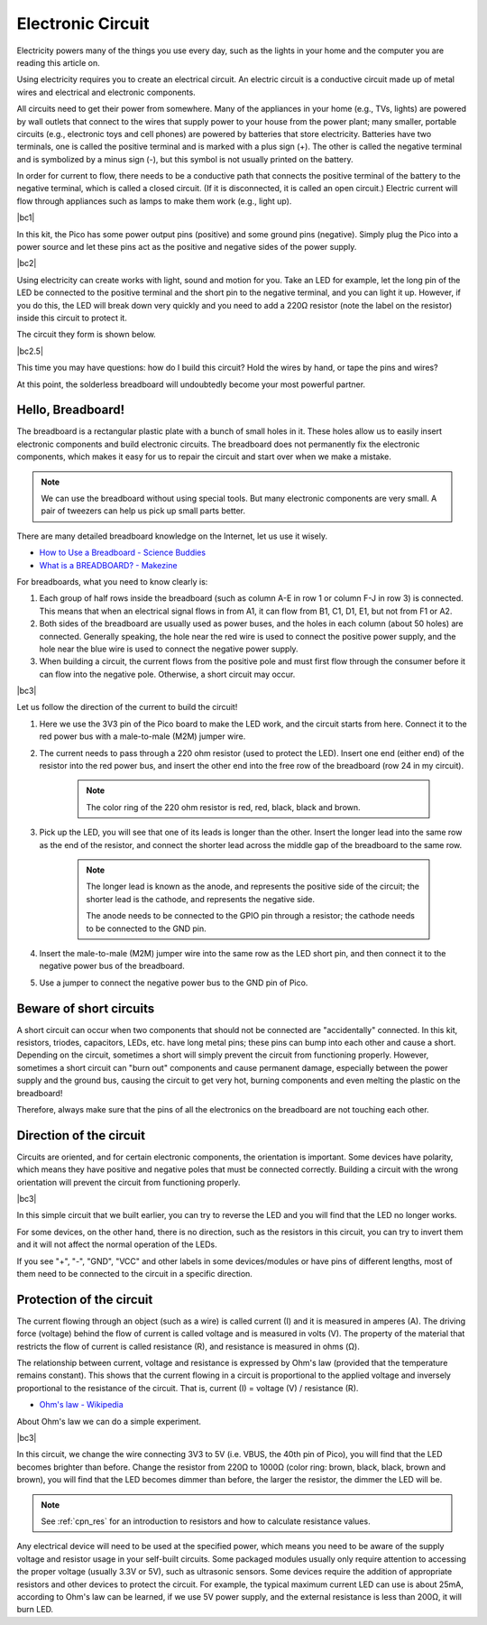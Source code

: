 Electronic Circuit
==================


Electricity powers many of the things you use every day, such as the lights in your home and the computer you are reading this article on.

Using electricity requires you to create an electrical circuit. An electric circuit is a conductive circuit made up of metal wires and electrical and electronic components.

All circuits need to get their power from somewhere. Many of the appliances in your home (e.g., TVs, lights) are powered by wall outlets that connect to the wires that supply power to your house from the power plant; many smaller, portable circuits (e.g., electronic toys and cell phones) are powered by batteries that store electricity. Batteries have two terminals, one is called the positive terminal and is marked with a plus sign (+). The other is called the negative terminal and is symbolized by a minus sign (-), but this symbol is not usually printed on the battery.

In order for current to flow, there needs to be a conductive path that connects the positive terminal of the battery to the negative terminal, which is called a closed circuit. (If it is disconnected, it is called an open circuit.) Electric current will flow through appliances such as lamps to make them work (e.g., light up).

|bc1|


In this kit, the Pico has some power output pins (positive) and some ground pins (negative).
Simply plug the Pico into a power source and let these pins act as the positive and negative sides of the power supply.

|bc2| 

Using electricity can create works with light, sound and motion for you.
Take an LED for example, let the long pin of the LED be connected to the positive terminal and the short pin to the negative terminal, and you can light it up.
However, if you do this, the LED will break down very quickly and you need to add a 220Ω resistor (note the label on the resistor) inside this circuit to protect it.

The circuit they form is shown below.

|bc2.5| 

This time you may have questions: how do I build this circuit? Hold the wires by hand, or tape the pins and wires?

At this point, the solderless breadboard will undoubtedly become your most powerful partner.


.. _bc_bb:

Hello, Breadboard!
------------------------------


The breadboard is a rectangular plastic plate with a bunch of small holes in it. 
These holes allow us to easily insert electronic components and build electronic circuits. 
The breadboard does not permanently fix the electronic components, 
which makes it easy for us to repair the circuit and start over when we make a mistake.

.. note::
    We can use the breadboard without using special tools. But many electronic components are very small. A pair of tweezers can help us pick up small parts better.

There are many detailed breadboard knowledge on the Internet, let us use it wisely.

* `How to Use a Breadboard - Science Buddies <https://www.sciencebuddies.org/science-fair-projects/references/how-to-use-a-breadboard#pth-smd>`_

* `What is a BREADBOARD? - Makezine <https://cdn.makezine.com/uploads/2012/10/breadboardworkshop.pdf>`_


For breadboards, what you need to know clearly is:

#. Each group of half rows inside the breadboard (such as column A-E in row 1 or column F-J in row 3) is connected. This means that when an electrical signal flows in from A1, it can flow from B1, C1, D1, E1, but not from F1 or A2.

#. Both sides of the breadboard are usually used as power buses, and the holes in each column (about 50 holes) are connected. Generally speaking, the hole near the red wire is used to connect the positive power supply, and the hole near the blue wire is used to connect the negative power supply.

#. When building a circuit, the current flows from the positive pole and must first flow through the consumer before it can flow into the negative pole. Otherwise, a short circuit may occur.


|bc3| 


Let us follow the direction of the current to build the circuit!

1. Here we use the 3V3 pin of the Pico board to make the LED work, and the circuit starts from here. Connect it to the red power bus with a male-to-male (M2M) jumper wire.
#. The current needs to pass through a 220 ohm resistor (used to protect the LED). Insert one end (either end) of the resistor into the red power bus, and insert the other end into the free row of the breadboard (row 24 in my circuit).

    .. note::
        The color ring of the 220 ohm resistor is red, red, black, black and brown.

#. Pick up the LED, you will see that one of its leads is longer than the other. Insert the longer lead into the same row as the end of the resistor, and connect the shorter lead across the middle gap of the breadboard to the same row.
    
    .. note::
        The longer lead is known as the anode, and represents the positive side of the circuit; the shorter lead is the cathode, and represents the negative side. 

        The anode needs to be connected to the GPIO pin through a resistor; the cathode needs to be connected to the GND pin.

#. Insert the male-to-male (M2M) jumper wire into the same row as the LED short pin, and then connect it to the negative power bus of the breadboard.
#. Use a jumper to connect the negative power bus to the GND pin of Pico.


Beware of short circuits
------------------------------
A short circuit can occur when two components that should not be connected are "accidentally" connected. 
In this kit, resistors, triodes, capacitors, LEDs, etc. have long metal pins; these pins can bump into each other and cause a short. Depending on the circuit, sometimes a short will simply prevent the circuit from functioning properly. However, sometimes a short circuit can "burn out" components and cause permanent damage, especially between the power supply and the ground bus, causing the circuit to get very hot, burning components and even melting the plastic on the breadboard!

Therefore, always make sure that the pins of all the electronics on the breadboard are not touching each other.

Direction of the circuit
-------------------------------
Circuits are oriented, and for certain electronic components, the orientation is important. Some devices have polarity, which means they have positive and negative poles that must be connected correctly. Building a circuit with the wrong orientation will prevent the circuit from functioning properly.

|bc3| 

In this simple circuit that we built earlier, you can try to reverse the LED and you will find that the LED no longer works.

For some devices, on the other hand, there is no direction, such as the resistors in this circuit, you can try to invert them and it will not affect the normal operation of the LEDs.

If you see "+", "-", "GND", "VCC" and other labels in some devices/modules or have pins of different lengths, most of them need to be connected to the circuit in a specific direction.


Protection of the circuit
-------------------------------------

The current flowing through an object (such as a wire) is called current (I) and it is measured in amperes (A).
The driving force (voltage) behind the flow of current is called voltage and is measured in volts (V).
The property of the material that restricts the flow of current is called resistance (R), and resistance is measured in ohms (Ω).

The relationship between current, voltage and resistance is expressed by Ohm's law (provided that the temperature remains constant).
This shows that the current flowing in a circuit is proportional to the applied voltage and inversely proportional to the resistance of the circuit. That is, current (I) = voltage (V) / resistance (R).

* `Ohm's law - Wikipedia <https://en.wikipedia.org/wiki/Ohm%27s_law>`_

About Ohm's law we can do a simple experiment.

|bc3| 

In this circuit, we change the wire connecting 3V3 to 5V (i.e. VBUS, the 40th pin of Pico), you will find that the LED becomes brighter than before.
Change the resistor from 220Ω to 1000Ω (color ring: brown, black, black, brown and brown), you will find that the LED becomes dimmer than before, the larger the resistor, the dimmer the LED will be.

.. note::
    See :ref:`cpn_res` for an introduction to resistors and how to calculate resistance values.

Any electrical device will need to be used at the specified power, which means you need to be aware of the supply voltage and resistor usage in your self-built circuits.
Some packaged modules usually only require attention to accessing the proper voltage (usually 3.3V or 5V), such as ultrasonic sensors.
Some devices require the addition of appropriate resistors and other devices to protect the circuit.
For example, the typical maximum current LED can use is about 25mA, according to Ohm's law can be learned, if we use 5V power supply, and the external resistance is less than 200Ω, it will burn LED.



